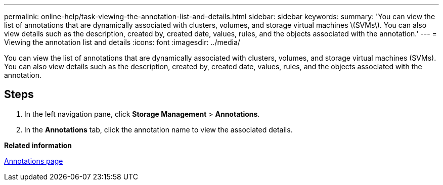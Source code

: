 ---
permalink: online-help/task-viewing-the-annotation-list-and-details.html
sidebar: sidebar
keywords: 
summary: 'You can view the list of annotations that are dynamically associated with clusters, volumes, and storage virtual machines \(SVMs\). You can also view details such as the description, created by, created date, values, rules, and the objects associated with the annotation.'
---
= Viewing the annotation list and details
:icons: font
:imagesdir: ../media/

[.lead]
You can view the list of annotations that are dynamically associated with clusters, volumes, and storage virtual machines (SVMs). You can also view details such as the description, created by, created date, values, rules, and the objects associated with the annotation.

== Steps

. In the left navigation pane, click *Storage Management* > *Annotations*.
. In the *Annotations* tab, click the annotation name to view the associated details.

*Related information*

xref:reference-management-annotations-page.adoc[Annotations page]
